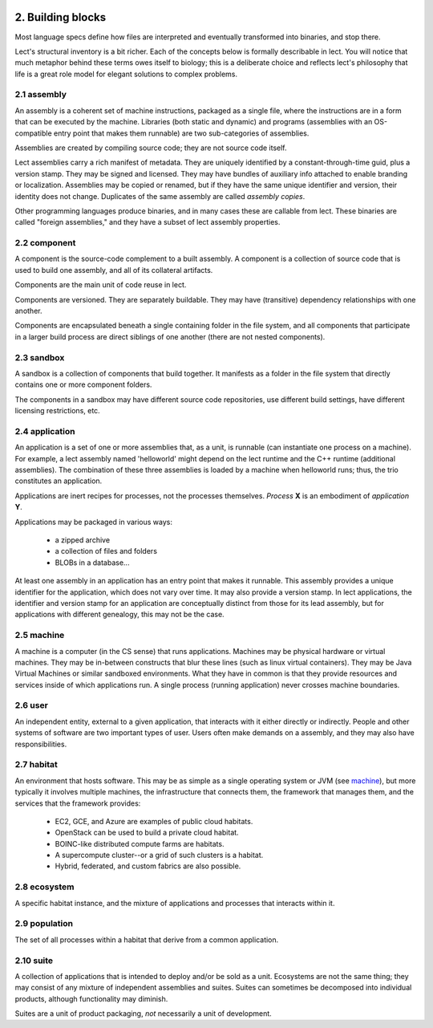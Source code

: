 .. image:: ../images/lect-logo-tight-77x128.png
   :align: right

2. Building blocks
==================
Most language specs define how files are interpreted
and eventually transformed into binaries, and stop there.

Lect's structural inventory is a bit richer. Each of the concepts below
is formally describable in lect. You will notice that much metaphor behind
these terms owes itself to biology; this is a deliberate choice and reflects
lect's philosophy that life is a great role model for elegant solutions
to complex problems.

.. _`assembly`:

2.1 assembly
-------------
An assembly is a coherent set of machine instructions, packaged as a single file,
where the instructions are in a form that can be executed by the machine. Libraries
(both static and dynamic) and programs (assemblies with an OS-compatible entry
point that makes them runnable) are two sub-categories of assemblies.

Assemblies are created by compiling source code; they are not source code itself.

Lect assemblies carry a rich manifest of metadata. They are uniquely identified by
a constant-through-time guid, plus a version stamp. They may be signed and
licensed. They may have bundles of auxiliary info attached to enable branding
or localization.
Assemblies may be copied or renamed, but if they have the same unique identifier 
and version, their identity does not change. Duplicates
of the same assembly are called *assembly copies*.

Other programming languages produce binaries, and in many cases these are callable
from lect. These binaries are called "foreign assemblies," and they have a subset
of lect assembly properties.

.. _`component`:

2.2 component
-------------
A component is the source-code complement to a built assembly. A component
is a collection of source code that is used to build one assembly, and all
of its collateral artifacts.

Components are the main unit of code reuse in lect.

Components are versioned. They are separately buildable. They may have
(transitive) dependency relationships with one another.

Components are encapsulated beneath a single containing folder in the file
system, and all components that participate in a larger build process
are direct siblings of one another (there are not nested components).

.. _`sandbox`:

2.3 sandbox
-----------
A sandbox is a collection of components that build together. It manifests as
a folder in the file system that directly contains one or more component
folders.

The components in a sandbox may have different source code repositories, use
different build settings, have different licensing restrictions, etc.


.. _`application`:

2.4 application
---------------
An application is a set of one or more assemblies that, as a unit, is runnable (can instantiate
one process on a machine). For example, a lect assembly named 'helloworld'
might depend on the lect runtime and the C++ runtime (additional
assemblies). The combination of these three assemblies is loaded by a machine
when helloworld runs; thus, the trio constitutes an application.

Applications are inert recipes for processes, not the processes themselves.
*Process* **X** is an embodiment of *application* **Y**.

Applications may be packaged in various ways:

  * a zipped archive
  * a collection of files and folders
  * BLOBs in a database...

At least one assembly in an application has an entry point that makes it runnable. This
assembly provides a unique identifier for the application, which does not vary
over time. It may also provide a version stamp. In lect applications, the
identifier and version stamp for an application are conceptually distinct from
those for its lead assembly, but for applications with different genealogy,
this may not be the case.

.. _`machine`:

2.5 machine
------------
A machine is a computer (in the CS sense) that runs applications. Machines may be physical hardware or virtual
machines. They may be in-between constructs that blur these lines (such as
linux virtual containers). They may be Java Virtual Machines or similar sandboxed
environments. What they have in common is that they provide resources and
services inside of which applications run. A single process (running application)
never crosses machine boundaries.

.. _`user`:

2.6 user
------------
An independent entity, external to a given application, that interacts
with it either directly or indirectly. People and other systems of
software are two important types of user. 
Users often make demands on a assembly, and they may also have
responsibilities.

.. _`habitat`:

2.7 habitat
------------
An environment that hosts software. This may be as simple as a single operating
system or JVM (see `machine`_), but more typically it involves multiple machines, the
infrastructure that connects them, the framework that manages them, and
the services that the framework provides:

  * EC2, GCE, and Azure are examples of public cloud habitats.
  * OpenStack can be used to build a private cloud habitat.
  * BOINC-like distributed compute farms are habitats.
  * A supercompute cluster--or a grid of such clusters is a habitat.
  * Hybrid, federated, and custom fabrics are also possible.

.. _`ecosystem`:

2.8 ecosystem
--------------
A specific habitat instance, and the mixture of applications and processes that
interacts within it.

.. _`population`:

2.9 population
--------------
The set of all processes within a habitat that derive from a common application.

.. _`suite`:

2.10 suite
---------
A collection of applications that is intended to deploy and/or be sold as a unit. Ecosystems
are not the same thing; they may consist of any mixture of independent assemblies and
suites. Suites can sometimes be decomposed into individual products, although functionality
may diminish.

Suites are a unit of product packaging, *not* necessarily a unit of development.


